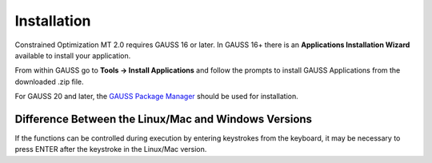 Installation
============

Constrained Optimization MT 2.0 requires GAUSS 16 or later. In GAUSS 16+ there is an
**Applications Installation Wizard** available to install your application.

From within GAUSS go to **Tools -> Install Applications** and follow the prompts to install
GAUSS Applications from the downloaded .zip file.

For GAUSS 20 and later, the `GAUSS Package Manager <https://www.aptech.com/blog/gauss-package-manager-basics/>`_ should be used for installation. 

Difference Between the Linux/Mac and Windows Versions
------------------------------------------------------

If the functions can be controlled during execution by entering keystrokes from the keyboard, it may be necessary to press ENTER after the keystroke in the Linux/Mac version.


